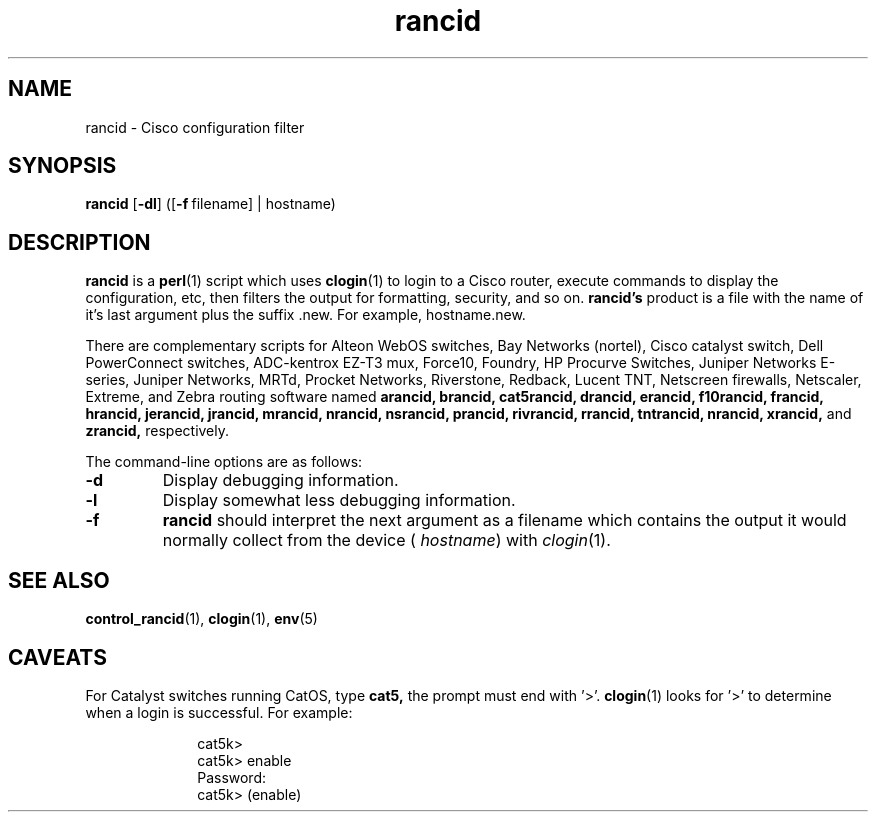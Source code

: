 .\"
.hys 50
.TH "rancid" "1" "11 Sep 2003"
.SH NAME
rancid \- Cisco configuration filter
.SH SYNOPSIS
.B rancid
[\fB\-dl\fP]
([\c
.BI \-f\ \c
filename]\ \c
| hostname)
.SH DESCRIPTION
.B rancid
is a
.BR perl (1)
script which uses
.BR clogin (1)
to login to a Cisco router, execute commands to display
the configuration, etc, then filters the output for formatting, security,
and so on.
.B rancid's
product is a file with the name of it's last argument plus the suffix .new.
For example, hostname.new.
.PP
There are complementary scripts for
Alteon WebOS switches,
Bay Networks (nortel),
Cisco catalyst switch,
Dell PowerConnect switches,
ADC-kentrox EZ-T3 mux,
Force10,
Foundry,
HP Procurve Switches,
Juniper Networks E-series,
Juniper Networks,
MRTd,
Procket Networks,
Riverstone,
Redback,
Lucent TNT,
Netscreen firewalls,
Netscaler,
Extreme,
and Zebra routing software
named 
.B arancid,
.B brancid,
.B cat5rancid,
.B drancid,
.B erancid,
.B f10rancid,
.B francid,
.B hrancid,
.B jerancid,
.B jrancid,
.B mrancid,
.B nrancid,
.B nsrancid,
.B prancid,
.B rivrancid,
.B rrancid,
.B tntrancid,
.B nrancid,
.B xrancid,
and
.B zrancid,
respectively.
.PP
The command-line options are as follows:
.TP
.B \-d
Display debugging information.
.\"
.TP
.B \-l
Display somewhat less debugging information.
.\"
.TP
.B \-f
.B rancid
should interpret the next argument as a filename which contains the
output it would normally collect from the device (
.I hostname\c
) with
.IR clogin (1).
.SH "SEE ALSO"
.BR control_rancid (1),
.BR clogin (1),
.BR env (5)
.\"
.SH "CAVEATS"
For Catalyst switches running CatOS, type
.B cat5,
the prompt must end with '>'.
.BR clogin (1)
looks for '>' to determine when a login is successful.  For example:
.sp
.in +1i
.nf
cat5k>
cat5k> enable
Password: 
cat5k> (enable) 
.fi
.in -1i

